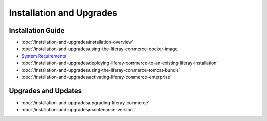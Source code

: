 Installation and Upgrades
=========================

Installation Guide
------------------

-  :doc:`/installation-and-upgrades/installation-overview`
-  :doc:`/installation-and-upgrades/using-the-liferay-commerce-docker-image`
-  `System Requirements <https://web.liferay.com/documents/14/21598941/Liferay+Commerce+2.0+Compatibility+Matrix/0ed97477-f5a7-40a6-b5ab-f00d5e01b75f>`__
-  :doc:`/installation-and-upgrades/deploying-liferay-commerce-to-an-existing-liferay-installation`
-  :doc:`/installation-and-upgrades/using-the-liferay-commerce-tomcat-bundle`
-  :doc:`/installation-and-upgrades/activating-liferay-commerce-enterprise`

Upgrades and Updates
--------------------

-  :doc:`/installation-and-upgrades/upgrading-liferay-commerce`
-  :doc:`/installation-and-upgrades/maintenance-versions`

